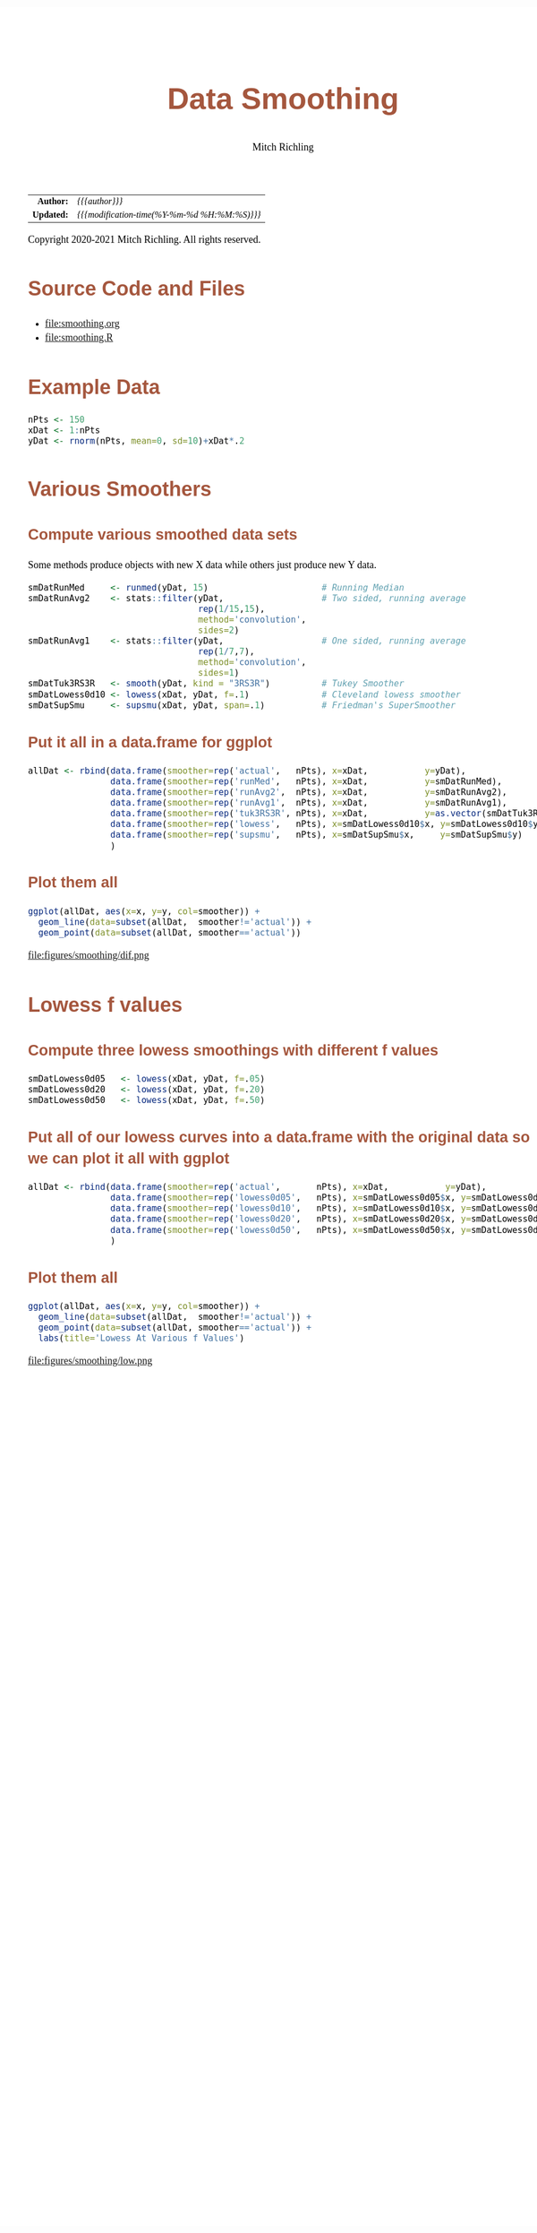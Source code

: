 # -*- Mode:Org; Coding:utf-8; fill-column:158 org-html-link-org-files-as-html:nil -*-
#+TITLE:       Data Smoothing
#+AUTHOR:      Mitch Richling
#+EMAIL:       http://www.mitchr.me/
#+DESCRIPTION: Data Smoothing@EOL
#+KEYWORDS:    Data Smoothing
#+LANGUAGE:    en
#+OPTIONS:     num:t toc:nil \n:nil @:t ::t |:t ^:nil -:t f:t *:t <:t skip:nil d:nil todo:t pri:nil H:5 p:t author:t html-scripts:nil 
#+SEQ_TODO:    TODO:NEW(t)                         TODO:WORK(w)    TODO:HOLD(h)    | TODO:FUTURE(f)   TODO:DONE(d)    TODO:CANCELED(c)
#+HTML_HEAD: <style>body { width: 95%; margin: 2% auto; font-size: 18px; line-height: 1.4em; font-family: Georgia, serif; color: black; background-color: white; }</style>
#+HTML_HEAD: <style>body { min-width: 820px; max-width: 1024px; }</style>
#+HTML_HEAD: <style>h1,h2,h3,h4,h5,h6 { color: #A5573E; line-height: 1em; font-family: Helvetica, sans-serif; }</style>
#+HTML_HEAD: <style>h1,h2,h3 { line-height: 1.4em; }</style>
#+HTML_HEAD: <style>h1.title { font-size: 3em; }</style>
#+HTML_HEAD: <style>h4,h5,h6 { font-size: 1em; }</style>
#+HTML_HEAD: <style>.org-src-container { border: 1px solid #ccc; box-shadow: 3px 3px 3px #eee; font-family: Lucida Console, monospace; font-size: 80%; margin: 0px; padding: 0px 0px; position: relative; }</style>
#+HTML_HEAD: <style>.org-src-container>pre { line-height: 1.2em; padding-top: 1.5em; margin: 0.5em; background-color: #404040; color: white; overflow: auto; }</style>
#+HTML_HEAD: <style>.org-src-container>pre:before { display: block; position: absolute; background-color: #b3b3b3; top: 0; right: 0; padding: 0 0.2em 0 0.4em; border-bottom-left-radius: 8px; border: 0; color: white; font-size: 100%; font-family: Helvetica, sans-serif;}</style>
#+HTML_HEAD: <style>pre.example { white-space: pre-wrap; white-space: -moz-pre-wrap; white-space: -o-pre-wrap; font-family: Lucida Console, monospace; font-size: 80%; background: #404040; color: white; display: block; padding: 0em; border: 2px solid black; }</style>
#+HTML_LINK_HOME: https://www.mitchr.me/
#+HTML_LINK_UP: https://www.mitchr.me/SS/exampleR/index.html
#+HTML_LINK_UP: https://richmit.github.io/ex-R/
#+EXPORT_FILE_NAME: ../docs/smoothing

#+ATTR_HTML: :border 2 solid #ccc :frame hsides :align center
|        <r> | <l>                                          |
|  *Author:* | /{{{author}}}/                               |
| *Updated:* | /{{{modification-time(%Y-%m-%d %H:%M:%S)}}}/ |
#+ATTR_HTML: :align center
Copyright 2020-2021 Mitch Richling. All rights reserved.

#+TOC: headlines 5

#        #         #         #         #         #         #         #         #         #         #         #         #         #         #         #         #         #
#   00   #    10   #    20   #    30   #    40   #    50   #    60   #    70   #    80   #    90   #   100   #   110   #   120   #   130   #   140   #   150   #   160   #
# 234567890123456789012345678901234567890123456789012345678901234567890123456789012345678901234567890123456789012345678901234567890123456789012345678901234567890123456789
#        #         #         #         #         #         #         #         #         #         #         #         #         #         #         #         #         #
#        #         #         #         #         #         #         #         #         #         #         #         #         #         #         #         #         #

* Source Code and Files

  - file:smoothing.org
  - file:smoothing.R

* Example Data

#+BEGIN_SRC R :session :results silent :exports code :tangle "../tangled/smoothing.R"
  nPts <- 150
  xDat <- 1:nPts
  yDat <- rnorm(nPts, mean=0, sd=10)+xDat*.2
#+END_SRC

* Various Smoothers

** Compute various smoothed data sets

Some methods produce objects with new X data while others just produce new Y data.

#+BEGIN_SRC R :session :results silent :exports code :tangle "../tangled/smoothing.R"
  smDatRunMed     <- runmed(yDat, 15)                      # Running Median
  smDatRunAvg2    <- stats::filter(yDat,                   # Two sided, running average
                                   rep(1/15,15), 
                                   method='convolution', 
                                   sides=2)
  smDatRunAvg1    <- stats::filter(yDat,                   # One sided, running average 
                                   rep(1/7,7), 
                                   method='convolution', 
                                   sides=1)
  smDatTuk3RS3R   <- smooth(yDat, kind = "3RS3R")          # Tukey Smoother
  smDatLowess0d10 <- lowess(xDat, yDat, f=.1)              # Cleveland lowess smoother
  smDatSupSmu     <- supsmu(xDat, yDat, span=.1)           # Friedman's SuperSmoother
#+END_SRC

** Put it all in a data.frame for ggplot

#+BEGIN_SRC R :session :results silent :exports code :tangle "../tangled/smoothing.R"
allDat <- rbind(data.frame(smoother=rep('actual',   nPts), x=xDat,           y=yDat),
                data.frame(smoother=rep('runMed',   nPts), x=xDat,           y=smDatRunMed),
                data.frame(smoother=rep('runAvg2',  nPts), x=xDat,           y=smDatRunAvg2),
                data.frame(smoother=rep('runAvg1',  nPts), x=xDat,           y=smDatRunAvg1),
                data.frame(smoother=rep('tuk3RS3R', nPts), x=xDat,           y=as.vector(smDatTuk3RS3R)),
                data.frame(smoother=rep('lowess',   nPts), x=smDatLowess0d10$x, y=smDatLowess0d10$y),
                data.frame(smoother=rep('supsmu',   nPts), x=smDatSupSmu$x,     y=smDatSupSmu$y)
                )
#+END_SRC

** Plot them all

#+BEGIN_SRC R :session :file ../docs/figures/smoothing/dif.png :width 800 :height 600 :results graphics :exports code :tangle "../tangled/smoothing.R"
ggplot(allDat, aes(x=x, y=y, col=smoother)) +
  geom_line(data=subset(allDat,  smoother!='actual')) +
  geom_point(data=subset(allDat, smoother=='actual'))
#+END_SRC

#+RESULTS:

file:figures/smoothing/dif.png  

* Lowess f values

** Compute three lowess smoothings with different f values

#+BEGIN_SRC R :session :results silent :exports code :tangle "../tangled/smoothing.R"
smDatLowess0d05   <- lowess(xDat, yDat, f=.05)
smDatLowess0d20   <- lowess(xDat, yDat, f=.20)
smDatLowess0d50   <- lowess(xDat, yDat, f=.50)
#+END_SRC

** Put all of our lowess curves into a data.frame with the original data so we can plot it all with ggplot
#+BEGIN_SRC R :session :results silent :exports code :tangle "../tangled/smoothing.R"
allDat <- rbind(data.frame(smoother=rep('actual',       nPts), x=xDat,           y=yDat),
                data.frame(smoother=rep('lowess0d05',   nPts), x=smDatLowess0d05$x, y=smDatLowess0d05$y),
                data.frame(smoother=rep('lowess0d10',   nPts), x=smDatLowess0d10$x, y=smDatLowess0d10$y),
                data.frame(smoother=rep('lowess0d20',   nPts), x=smDatLowess0d20$x, y=smDatLowess0d20$y),
                data.frame(smoother=rep('lowess0d50',   nPts), x=smDatLowess0d50$x, y=smDatLowess0d50$y)
                )
#+END_SRC

** Plot them all

#+BEGIN_SRC R :session :file ../docs/figures/smoothing/low.png :width 800 :height 600 :results graphics :exports code :tangle "../tangled/smoothing.R"
ggplot(allDat, aes(x=x, y=y, col=smoother)) +
  geom_line(data=subset(allDat,  smoother!='actual')) +
  geom_point(data=subset(allDat, smoother=='actual')) +
  labs(title='Lowess At Various f Values')
#+END_SRC

#+RESULTS:

file:figures/smoothing/low.png  
